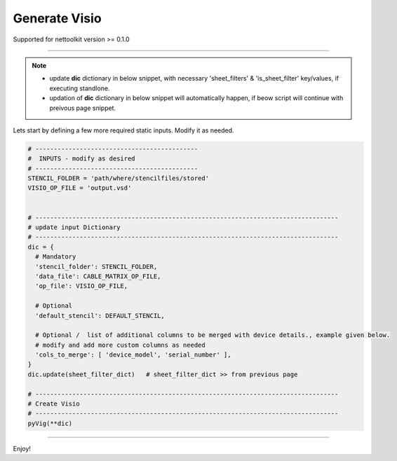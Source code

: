 
Generate Visio
==============

Supported for nettoolkit version >= 0.1.0

-----

.. Note::

    * update **dic** dictionary in below snippet, with necessary 'sheet_filters' & 'is_sheet_filter' key/values, if executing standlone.
    * updation of **dic** dictionary in below snippet will automatically happen, if beow script will continue with preivous page snippet.


Lets start by defining a few more required static inputs. Modify it as needed.


.. code-block:: python


  # --------------------------------------------
  #  INPUTS - modify as desired
  # --------------------------------------------
  STENCIL_FOLDER = 'path/where/stencilfiles/stored'
  VISIO_OP_FILE = 'output.vsd'


  # ----------------------------------------------------------------------------------
  # update input Dictionary
  # ----------------------------------------------------------------------------------
  dic = {
    # Mandatory
    'stencil_folder': STENCIL_FOLDER,
    'data_file': CABLE_MATRIX_OP_FILE,
    'op_file': VISIO_OP_FILE,

    # Optional
    'default_stencil': DEFAULT_STENCIL,

    # Optional /  list of additional columns to be merged with device details., example given below.
    # modify and add more custom columns as needed
    'cols_to_merge': [ 'device_model', 'serial_number' ],
  }
  dic.update(sheet_filter_dict)   # sheet_filter_dict >> from previous page

  # ----------------------------------------------------------------------------------
  # Create Visio
  # ----------------------------------------------------------------------------------
  pyVig(**dic)

-----

Enjoy!